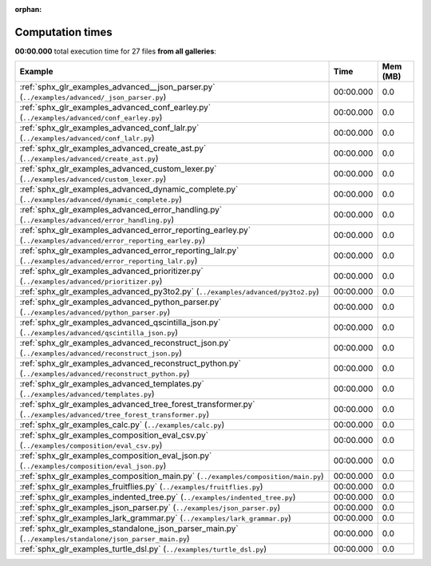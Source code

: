 
:orphan:

.. _sphx_glr_sg_execution_times:


Computation times
=================
**00:00.000** total execution time for 27 files **from all galleries**:

.. container::

  .. raw:: html

    <style scoped>
    <link href="https://cdnjs.cloudflare.com/ajax/libs/twitter-bootstrap/5.3.0/css/bootstrap.min.css" rel="stylesheet" />
    <link href="https://cdn.datatables.net/1.13.6/css/dataTables.bootstrap5.min.css" rel="stylesheet" />
    </style>
    <script src="https://code.jquery.com/jquery-3.7.0.js"></script>
    <script src="https://cdn.datatables.net/1.13.6/js/jquery.dataTables.min.js"></script>
    <script src="https://cdn.datatables.net/1.13.6/js/dataTables.bootstrap5.min.js"></script>
    <script type="text/javascript" class="init">
    $(document).ready( function () {
        $('table.sg-datatable').DataTable({order: [[1, 'desc']]});
    } );
    </script>

  .. list-table::
   :header-rows: 1
   :class: table table-striped sg-datatable

   * - Example
     - Time
     - Mem (MB)
   * - :ref:`sphx_glr_examples_advanced__json_parser.py` (``../examples/advanced/_json_parser.py``)
     - 00:00.000
     - 0.0
   * - :ref:`sphx_glr_examples_advanced_conf_earley.py` (``../examples/advanced/conf_earley.py``)
     - 00:00.000
     - 0.0
   * - :ref:`sphx_glr_examples_advanced_conf_lalr.py` (``../examples/advanced/conf_lalr.py``)
     - 00:00.000
     - 0.0
   * - :ref:`sphx_glr_examples_advanced_create_ast.py` (``../examples/advanced/create_ast.py``)
     - 00:00.000
     - 0.0
   * - :ref:`sphx_glr_examples_advanced_custom_lexer.py` (``../examples/advanced/custom_lexer.py``)
     - 00:00.000
     - 0.0
   * - :ref:`sphx_glr_examples_advanced_dynamic_complete.py` (``../examples/advanced/dynamic_complete.py``)
     - 00:00.000
     - 0.0
   * - :ref:`sphx_glr_examples_advanced_error_handling.py` (``../examples/advanced/error_handling.py``)
     - 00:00.000
     - 0.0
   * - :ref:`sphx_glr_examples_advanced_error_reporting_earley.py` (``../examples/advanced/error_reporting_earley.py``)
     - 00:00.000
     - 0.0
   * - :ref:`sphx_glr_examples_advanced_error_reporting_lalr.py` (``../examples/advanced/error_reporting_lalr.py``)
     - 00:00.000
     - 0.0
   * - :ref:`sphx_glr_examples_advanced_prioritizer.py` (``../examples/advanced/prioritizer.py``)
     - 00:00.000
     - 0.0
   * - :ref:`sphx_glr_examples_advanced_py3to2.py` (``../examples/advanced/py3to2.py``)
     - 00:00.000
     - 0.0
   * - :ref:`sphx_glr_examples_advanced_python_parser.py` (``../examples/advanced/python_parser.py``)
     - 00:00.000
     - 0.0
   * - :ref:`sphx_glr_examples_advanced_qscintilla_json.py` (``../examples/advanced/qscintilla_json.py``)
     - 00:00.000
     - 0.0
   * - :ref:`sphx_glr_examples_advanced_reconstruct_json.py` (``../examples/advanced/reconstruct_json.py``)
     - 00:00.000
     - 0.0
   * - :ref:`sphx_glr_examples_advanced_reconstruct_python.py` (``../examples/advanced/reconstruct_python.py``)
     - 00:00.000
     - 0.0
   * - :ref:`sphx_glr_examples_advanced_templates.py` (``../examples/advanced/templates.py``)
     - 00:00.000
     - 0.0
   * - :ref:`sphx_glr_examples_advanced_tree_forest_transformer.py` (``../examples/advanced/tree_forest_transformer.py``)
     - 00:00.000
     - 0.0
   * - :ref:`sphx_glr_examples_calc.py` (``../examples/calc.py``)
     - 00:00.000
     - 0.0
   * - :ref:`sphx_glr_examples_composition_eval_csv.py` (``../examples/composition/eval_csv.py``)
     - 00:00.000
     - 0.0
   * - :ref:`sphx_glr_examples_composition_eval_json.py` (``../examples/composition/eval_json.py``)
     - 00:00.000
     - 0.0
   * - :ref:`sphx_glr_examples_composition_main.py` (``../examples/composition/main.py``)
     - 00:00.000
     - 0.0
   * - :ref:`sphx_glr_examples_fruitflies.py` (``../examples/fruitflies.py``)
     - 00:00.000
     - 0.0
   * - :ref:`sphx_glr_examples_indented_tree.py` (``../examples/indented_tree.py``)
     - 00:00.000
     - 0.0
   * - :ref:`sphx_glr_examples_json_parser.py` (``../examples/json_parser.py``)
     - 00:00.000
     - 0.0
   * - :ref:`sphx_glr_examples_lark_grammar.py` (``../examples/lark_grammar.py``)
     - 00:00.000
     - 0.0
   * - :ref:`sphx_glr_examples_standalone_json_parser_main.py` (``../examples/standalone/json_parser_main.py``)
     - 00:00.000
     - 0.0
   * - :ref:`sphx_glr_examples_turtle_dsl.py` (``../examples/turtle_dsl.py``)
     - 00:00.000
     - 0.0
